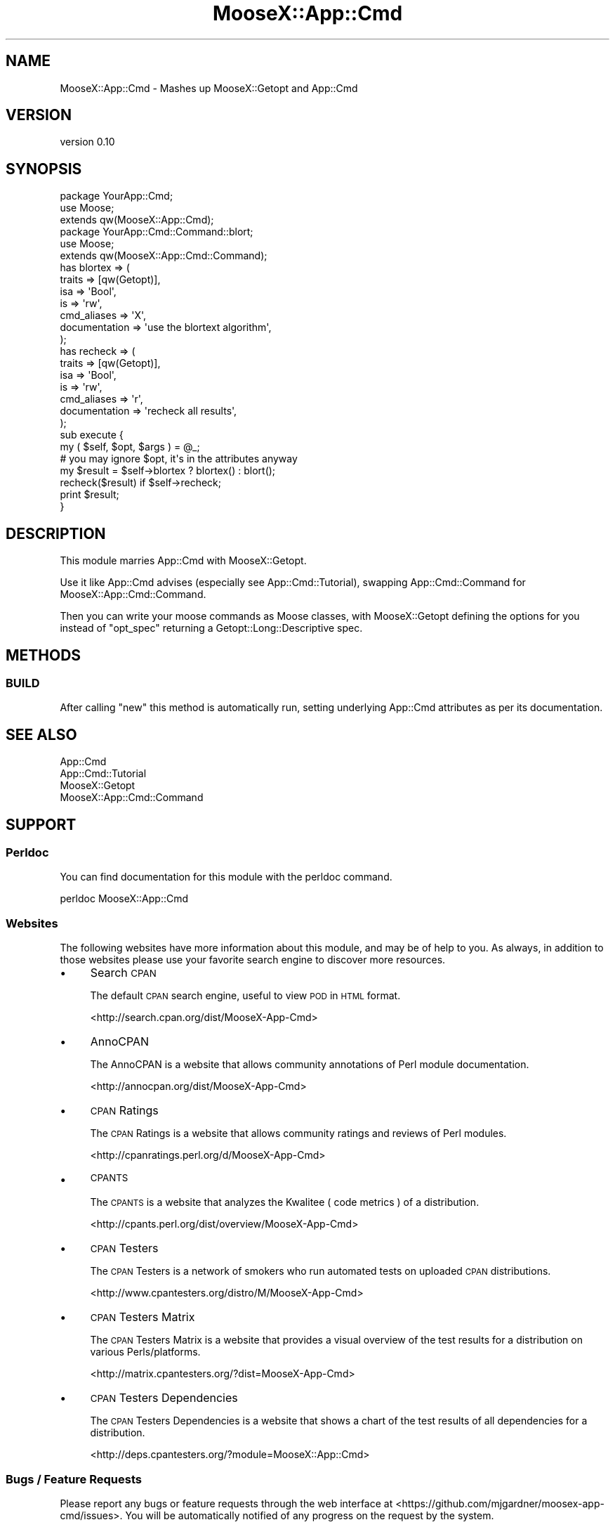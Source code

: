 .\" Automatically generated by Pod::Man 2.27 (Pod::Simple 3.28)
.\"
.\" Standard preamble:
.\" ========================================================================
.de Sp \" Vertical space (when we can't use .PP)
.if t .sp .5v
.if n .sp
..
.de Vb \" Begin verbatim text
.ft CW
.nf
.ne \\$1
..
.de Ve \" End verbatim text
.ft R
.fi
..
.\" Set up some character translations and predefined strings.  \*(-- will
.\" give an unbreakable dash, \*(PI will give pi, \*(L" will give a left
.\" double quote, and \*(R" will give a right double quote.  \*(C+ will
.\" give a nicer C++.  Capital omega is used to do unbreakable dashes and
.\" therefore won't be available.  \*(C` and \*(C' expand to `' in nroff,
.\" nothing in troff, for use with C<>.
.tr \(*W-
.ds C+ C\v'-.1v'\h'-1p'\s-2+\h'-1p'+\s0\v'.1v'\h'-1p'
.ie n \{\
.    ds -- \(*W-
.    ds PI pi
.    if (\n(.H=4u)&(1m=24u) .ds -- \(*W\h'-12u'\(*W\h'-12u'-\" diablo 10 pitch
.    if (\n(.H=4u)&(1m=20u) .ds -- \(*W\h'-12u'\(*W\h'-8u'-\"  diablo 12 pitch
.    ds L" ""
.    ds R" ""
.    ds C` ""
.    ds C' ""
'br\}
.el\{\
.    ds -- \|\(em\|
.    ds PI \(*p
.    ds L" ``
.    ds R" ''
.    ds C`
.    ds C'
'br\}
.\"
.\" Escape single quotes in literal strings from groff's Unicode transform.
.ie \n(.g .ds Aq \(aq
.el       .ds Aq '
.\"
.\" If the F register is turned on, we'll generate index entries on stderr for
.\" titles (.TH), headers (.SH), subsections (.SS), items (.Ip), and index
.\" entries marked with X<> in POD.  Of course, you'll have to process the
.\" output yourself in some meaningful fashion.
.\"
.\" Avoid warning from groff about undefined register 'F'.
.de IX
..
.nr rF 0
.if \n(.g .if rF .nr rF 1
.if (\n(rF:(\n(.g==0)) \{
.    if \nF \{
.        de IX
.        tm Index:\\$1\t\\n%\t"\\$2"
..
.        if !\nF==2 \{
.            nr % 0
.            nr F 2
.        \}
.    \}
.\}
.rr rF
.\"
.\" Accent mark definitions (@(#)ms.acc 1.5 88/02/08 SMI; from UCB 4.2).
.\" Fear.  Run.  Save yourself.  No user-serviceable parts.
.    \" fudge factors for nroff and troff
.if n \{\
.    ds #H 0
.    ds #V .8m
.    ds #F .3m
.    ds #[ \f1
.    ds #] \fP
.\}
.if t \{\
.    ds #H ((1u-(\\\\n(.fu%2u))*.13m)
.    ds #V .6m
.    ds #F 0
.    ds #[ \&
.    ds #] \&
.\}
.    \" simple accents for nroff and troff
.if n \{\
.    ds ' \&
.    ds ` \&
.    ds ^ \&
.    ds , \&
.    ds ~ ~
.    ds /
.\}
.if t \{\
.    ds ' \\k:\h'-(\\n(.wu*8/10-\*(#H)'\'\h"|\\n:u"
.    ds ` \\k:\h'-(\\n(.wu*8/10-\*(#H)'\`\h'|\\n:u'
.    ds ^ \\k:\h'-(\\n(.wu*10/11-\*(#H)'^\h'|\\n:u'
.    ds , \\k:\h'-(\\n(.wu*8/10)',\h'|\\n:u'
.    ds ~ \\k:\h'-(\\n(.wu-\*(#H-.1m)'~\h'|\\n:u'
.    ds / \\k:\h'-(\\n(.wu*8/10-\*(#H)'\z\(sl\h'|\\n:u'
.\}
.    \" troff and (daisy-wheel) nroff accents
.ds : \\k:\h'-(\\n(.wu*8/10-\*(#H+.1m+\*(#F)'\v'-\*(#V'\z.\h'.2m+\*(#F'.\h'|\\n:u'\v'\*(#V'
.ds 8 \h'\*(#H'\(*b\h'-\*(#H'
.ds o \\k:\h'-(\\n(.wu+\w'\(de'u-\*(#H)/2u'\v'-.3n'\*(#[\z\(de\v'.3n'\h'|\\n:u'\*(#]
.ds d- \h'\*(#H'\(pd\h'-\w'~'u'\v'-.25m'\f2\(hy\fP\v'.25m'\h'-\*(#H'
.ds D- D\\k:\h'-\w'D'u'\v'-.11m'\z\(hy\v'.11m'\h'|\\n:u'
.ds th \*(#[\v'.3m'\s+1I\s-1\v'-.3m'\h'-(\w'I'u*2/3)'\s-1o\s+1\*(#]
.ds Th \*(#[\s+2I\s-2\h'-\w'I'u*3/5'\v'-.3m'o\v'.3m'\*(#]
.ds ae a\h'-(\w'a'u*4/10)'e
.ds Ae A\h'-(\w'A'u*4/10)'E
.    \" corrections for vroff
.if v .ds ~ \\k:\h'-(\\n(.wu*9/10-\*(#H)'\s-2\u~\d\s+2\h'|\\n:u'
.if v .ds ^ \\k:\h'-(\\n(.wu*10/11-\*(#H)'\v'-.4m'^\v'.4m'\h'|\\n:u'
.    \" for low resolution devices (crt and lpr)
.if \n(.H>23 .if \n(.V>19 \
\{\
.    ds : e
.    ds 8 ss
.    ds o a
.    ds d- d\h'-1'\(ga
.    ds D- D\h'-1'\(hy
.    ds th \o'bp'
.    ds Th \o'LP'
.    ds ae ae
.    ds Ae AE
.\}
.rm #[ #] #H #V #F C
.\" ========================================================================
.\"
.IX Title "MooseX::App::Cmd 3"
.TH MooseX::App::Cmd 3 "2013-05-17" "perl v5.14.4" "User Contributed Perl Documentation"
.\" For nroff, turn off justification.  Always turn off hyphenation; it makes
.\" way too many mistakes in technical documents.
.if n .ad l
.nh
.SH "NAME"
MooseX::App::Cmd \- Mashes up MooseX::Getopt and App::Cmd
.SH "VERSION"
.IX Header "VERSION"
version 0.10
.SH "SYNOPSIS"
.IX Header "SYNOPSIS"
.Vb 2
\&    package YourApp::Cmd;
\&        use Moose;
\&
\&    extends qw(MooseX::App::Cmd);
\&
\&
\&    package YourApp::Cmd::Command::blort;
\&    use Moose;
\&
\&    extends qw(MooseX::App::Cmd::Command);
\&
\&    has blortex => (
\&        traits => [qw(Getopt)],
\&        isa => \*(AqBool\*(Aq,
\&        is  => \*(Aqrw\*(Aq,
\&        cmd_aliases   => \*(AqX\*(Aq,
\&        documentation => \*(Aquse the blortext algorithm\*(Aq,
\&    );
\&
\&    has recheck => (
\&        traits => [qw(Getopt)],
\&        isa => \*(AqBool\*(Aq,
\&        is  => \*(Aqrw\*(Aq,
\&        cmd_aliases => \*(Aqr\*(Aq,
\&        documentation => \*(Aqrecheck all results\*(Aq,
\&    );
\&
\&    sub execute {
\&        my ( $self, $opt, $args ) = @_;
\&
\&        # you may ignore $opt, it\*(Aqs in the attributes anyway
\&
\&        my $result = $self\->blortex ? blortex() : blort();
\&
\&        recheck($result) if $self\->recheck;
\&
\&        print $result;
\&    }
.Ve
.SH "DESCRIPTION"
.IX Header "DESCRIPTION"
This module marries App::Cmd with MooseX::Getopt.
.PP
Use it like App::Cmd advises (especially see
App::Cmd::Tutorial), swapping
App::Cmd::Command for
MooseX::App::Cmd::Command.
.PP
Then you can write your moose commands as Moose classes, with
MooseX::Getopt
defining the options for you instead of \f(CW\*(C`opt_spec\*(C'\fR returning a
Getopt::Long::Descriptive spec.
.SH "METHODS"
.IX Header "METHODS"
.SS "\s-1BUILD\s0"
.IX Subsection "BUILD"
After calling \f(CW\*(C`new\*(C'\fR this method is automatically run, setting underlying
App::Cmd attributes as per its documentation.
.SH "SEE ALSO"
.IX Header "SEE ALSO"
.IP "App::Cmd" 4
.IX Item "App::Cmd"
.PD 0
.IP "App::Cmd::Tutorial" 4
.IX Item "App::Cmd::Tutorial"
.IP "MooseX::Getopt" 4
.IX Item "MooseX::Getopt"
.IP "MooseX::App::Cmd::Command" 4
.IX Item "MooseX::App::Cmd::Command"
.PD
.SH "SUPPORT"
.IX Header "SUPPORT"
.SS "Perldoc"
.IX Subsection "Perldoc"
You can find documentation for this module with the perldoc command.
.PP
.Vb 1
\&  perldoc MooseX::App::Cmd
.Ve
.SS "Websites"
.IX Subsection "Websites"
The following websites have more information about this module, and may be of help to you. As always,
in addition to those websites please use your favorite search engine to discover more resources.
.IP "\(bu" 4
Search \s-1CPAN\s0
.Sp
The default \s-1CPAN\s0 search engine, useful to view \s-1POD\s0 in \s-1HTML\s0 format.
.Sp
<http://search.cpan.org/dist/MooseX\-App\-Cmd>
.IP "\(bu" 4
AnnoCPAN
.Sp
The AnnoCPAN is a website that allows community annotations of Perl module documentation.
.Sp
<http://annocpan.org/dist/MooseX\-App\-Cmd>
.IP "\(bu" 4
\&\s-1CPAN\s0 Ratings
.Sp
The \s-1CPAN\s0 Ratings is a website that allows community ratings and reviews of Perl modules.
.Sp
<http://cpanratings.perl.org/d/MooseX\-App\-Cmd>
.IP "\(bu" 4
\&\s-1CPANTS\s0
.Sp
The \s-1CPANTS\s0 is a website that analyzes the Kwalitee ( code metrics ) of a distribution.
.Sp
<http://cpants.perl.org/dist/overview/MooseX\-App\-Cmd>
.IP "\(bu" 4
\&\s-1CPAN\s0 Testers
.Sp
The \s-1CPAN\s0 Testers is a network of smokers who run automated tests on uploaded \s-1CPAN\s0 distributions.
.Sp
<http://www.cpantesters.org/distro/M/MooseX\-App\-Cmd>
.IP "\(bu" 4
\&\s-1CPAN\s0 Testers Matrix
.Sp
The \s-1CPAN\s0 Testers Matrix is a website that provides a visual overview of the test results for a distribution on various Perls/platforms.
.Sp
<http://matrix.cpantesters.org/?dist=MooseX\-App\-Cmd>
.IP "\(bu" 4
\&\s-1CPAN\s0 Testers Dependencies
.Sp
The \s-1CPAN\s0 Testers Dependencies is a website that shows a chart of the test results of all dependencies for a distribution.
.Sp
<http://deps.cpantesters.org/?module=MooseX::App::Cmd>
.SS "Bugs / Feature Requests"
.IX Subsection "Bugs / Feature Requests"
Please report any bugs or feature requests through the web
interface at <https://github.com/mjgardner/moosex\-app\-cmd/issues>. You will be automatically notified of any
progress on the request by the system.
.SS "Source Code"
.IX Subsection "Source Code"
The code is open to the world, and available for you to hack on. Please feel free to browse it and play
with it, or whatever. If you want to contribute patches, please send me a diff or prod me to pull
from your repository :)
.PP
<https://github.com/mjgardner/moosex\-app\-cmd>
.PP
.Vb 1
\&  git clone git://github.com/mjgardner/moosex\-app\-cmd.git
.Ve
.SH "AUTHORS"
.IX Header "AUTHORS"
.IP "\(bu" 4
Yuval Kogman <nothingmuch@woobling.org>
.IP "\(bu" 4
Guillermo Roditi <groditi@cpan.org>
.IP "\(bu" 4
Daisuke Maki <dmaki@cpan.org>
.IP "\(bu" 4
Vladimir Timofeev <vovkasm@gmail.com>
.IP "\(bu" 4
Bruno Vecchi <brunov@cpan.org>
.IP "\(bu" 4
Offer Kaye <offerk@cpan.org>
.IP "\(bu" 4
Mark Gardner <mjgardner@cpan.org>
.IP "\(bu" 4
Yanick Champoux <yanick+cpan@babyl.dyndns.org>
.SH "COPYRIGHT AND LICENSE"
.IX Header "COPYRIGHT AND LICENSE"
This software is copyright (c) 2013 by Infinity Interactive, Yuval Kogman.
.PP
This is free software; you can redistribute it and/or modify it under
the same terms as the Perl 5 programming language system itself.
